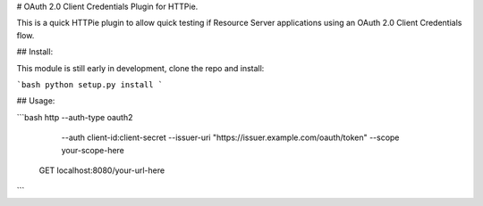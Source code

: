 # OAuth 2.0 Client Credentials Plugin for HTTPie.

This is a quick HTTPie plugin to allow quick testing if Resource Server applications using an OAuth 2.0 Client Credentials flow.

## Install:

This module is still early in development, clone the repo and install:

```bash
python setup.py install
```

## Usage:

```bash
http --auth-type oauth2 \
     --auth client-id:client-secret \ 
     --issuer-uri "https://issuer.example.com/oauth/token" \
     --scope your-scope-here \
   GET localhost:8080/your-url-here
```
